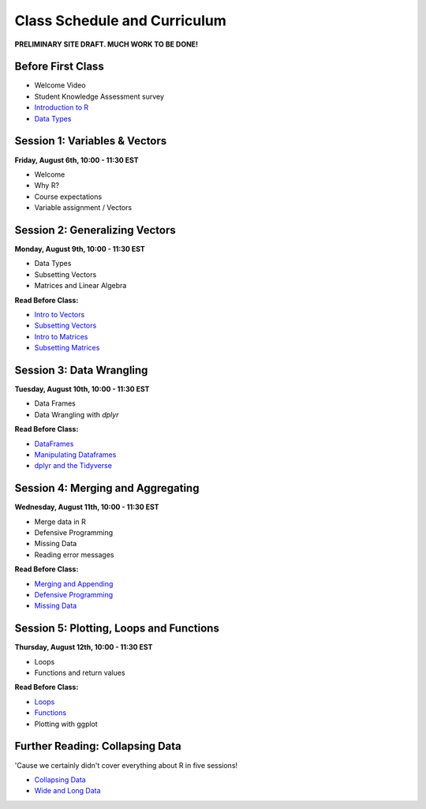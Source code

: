 Class Schedule and Curriculum
=============================

**PRELIMINARY SITE DRAFT. MUCH WORK TO BE DONE!**


Before First Class
------------------------

- Welcome Video
- Student Knowledge Assessment survey
- `Introduction to R <introduction.ipynb>`__
- `Data Types <data_types.ipynb>`__


Session 1: Variables & Vectors
-------------------------------------------------

**Friday, August 6th, 10:00 - 11:30 EST**

-  Welcome
-  Why R?
-  Course expectations
-  Variable assignment / Vectors

Session 2: Generalizing Vectors
-------------------------------------------------

**Monday, August 9th, 10:00 - 11:30 EST**

-  Data Types
-  Subsetting Vectors
-  Matrices and Linear Algebra

**Read Before Class:**

-  `Intro to Vectors <intro_to_vectors.ipynb>`__
-  `Subsetting Vectors <subsetting_vectors.ipynb>`__
-  `Intro to Matrices <intro_to_matrices.ipynb>`__
-  `Subsetting Matrices <subsetting_matrices.ipynb>`__

Session 3: Data Wrangling
---------------------------------------------

**Tuesday, August 10th, 10:00 - 11:30 EST**

- Data Frames
- Data Wrangling with `dplyr`

**Read Before Class:**

-  `DataFrames <intro_to_dataframes.ipynb>`__
-  `Manipulating Dataframes <manipulating_dataframes.ipynb>`__
-  `dplyr and the Tidyverse <intro_to_tidyverse.ipynb>`__

Session 4: Merging and Aggregating
-----------------------------------------------------

**Wednesday, August 11th, 10:00 - 11:30 EST**

-  Merge data in R
-  Defensive Programming
-  Missing Data
-  Reading error messages


**Read Before Class:**

- `Merging and Appending <merging_appending.ipynb>`__
- `Defensive Programming <defensive_programming.ipynb>`__
- `Missing Data <missing_data.ipynb>`__

Session 5: Plotting, Loops and Functions
-------------------------------------------------------------

**Thursday, August 12th, 10:00 - 11:30 EST**

-  Loops
-  Functions and return values

**Read Before Class:**

-  `Loops <loops.ipynb>`__
-  `Functions <functions.ipynb>`__
-  Plotting with ggplot

Further Reading: Collapsing Data
---------------------------------

'Cause we certainly didn't cover everything about R in five sessions!

- `Collapsing Data <collapsing_data.ipynb>`__
- `Wide and Long Data <wide_and_long_data.ipynb>`__
